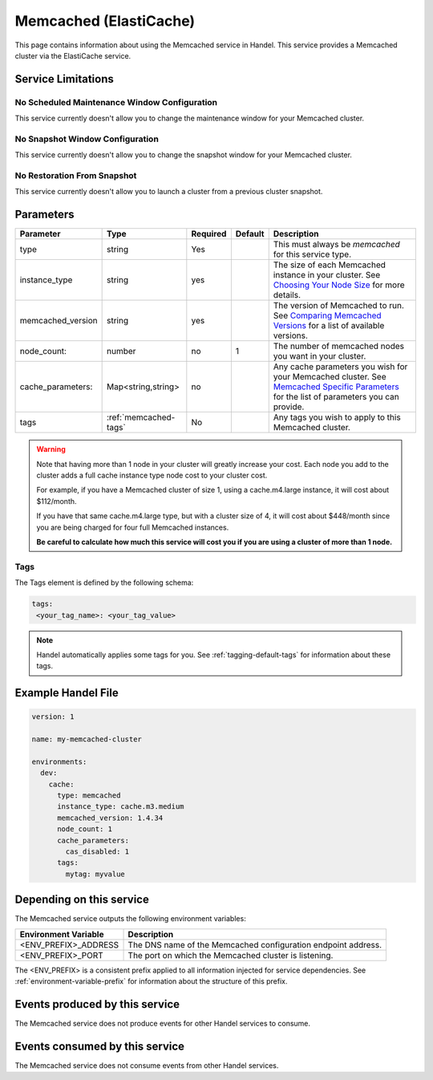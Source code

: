 .. _memcached:

Memcached (ElastiCache)
=======================
This page contains information about using the Memcached service in Handel. This service provides a Memcached cluster via the ElastiCache service.

Service Limitations
-------------------

No Scheduled Maintenance Window Configuration
~~~~~~~~~~~~~~~~~~~~~~~~~~~~~~~~~~~~~~~~~~~~~
This service currently doesn't allow you to change the maintenance window for your Memcached cluster.

No Snapshot Window Configuration
~~~~~~~~~~~~~~~~~~~~~~~~~~~~~~~~
This service currently doesn't allow you to change the snapshot window for your Memcached cluster.

No Restoration From Snapshot
~~~~~~~~~~~~~~~~~~~~~~~~~~~~
This service currently doesn't allow you to launch a cluster from a previous cluster snapshot.

Parameters
----------
.. list-table::
   :header-rows: 1

   * - Parameter
     - Type
     - Required
     - Default
     - Description
   * - type
     - string
     - Yes
     - 
     - This must always be *memcached* for this service type.
   * - instance_type
     - string 
     - yes
     - 
     - The size of each Memcached instance in your cluster. See `Choosing Your Node Size <http://docs.aws.amazon.com/AmazonElastiCache/latest/UserGuide/CacheNodes.SelectSize.html>`_ for more details.
   * - memcached_version
     - string
     - yes
     -
     - The version of Memcached to run. See `Comparing Memcached Versions <http://docs.aws.amazon.com/AmazonElastiCache/latest/UserGuide/SelectEngine.MemcachedVersions.html>`_ for a list of available versions.
   * - node_count:
     - number
     - no
     - 1
     - The number of memcached nodes you want in your cluster.
   * - cache_parameters:
     - Map<string,string>
     - no
     - 
     - Any cache parameters you wish for your Memcached cluster. See `Memcached Specific Parameters <http://docs.aws.amazon.com/AmazonElastiCache/latest/UserGuide/ParameterGroups.Memcached.html>`_ for the list of parameters you can provide.
   * - tags
     - :ref:`memcached-tags`
     - No
     - 
     - Any tags you wish to apply to this Memcached cluster.

.. WARNING::

    Note that having more than 1 node in your cluster will greatly increase your cost. Each node you add to the cluster adds a full cache instance type node cost to your cluster cost.

    For example, if you have a Memcached cluster of size 1, using a cache.m4.large instance, it will cost about $112/month.

    If you have that same cache.m4.large type, but with a cluster size of 4, it will cost about $448/month since you are being charged for four full Memcached instances.

    **Be careful to calculate how much this service will cost you if you are using a cluster of more than 1 node.**

.. _memcached-tags:

Tags
~~~~
The Tags element is defined by the following schema:

.. code-block:: yaml

  tags:
   <your_tag_name>: <your_tag_value>

.. NOTE::

    Handel automatically applies some tags for you. See :ref:`tagging-default-tags` for information about these tags.


Example Handel File
-------------------

.. code-block:: yaml

    version: 1

    name: my-memcached-cluster

    environments:
      dev:
        cache:
          type: memcached
          instance_type: cache.m3.medium
          memcached_version: 1.4.34
          node_count: 1
          cache_parameters:
            cas_disabled: 1
          tags:
            mytag: myvalue

Depending on this service
-------------------------
The Memcached service outputs the following environment variables:

.. list-table::
   :header-rows: 1

   * - Environment Variable
     - Description
   * - <ENV_PREFIX>_ADDRESS
     - The DNS name of the Memcached configuration endpoint address.
   * - <ENV_PREFIX>_PORT
     - The port on which the Memcached cluster is listening.

The <ENV_PREFIX> is a consistent prefix applied to all information injected for service dependencies.  See :ref:`environment-variable-prefix` for information about the structure of this prefix.

Events produced by this service
-------------------------------
The Memcached service does not produce events for other Handel services to consume.

Events consumed by this service
-------------------------------
The Memcached service does not consume events from other Handel services.